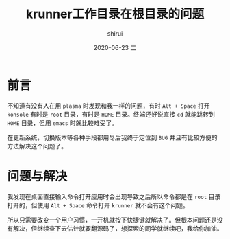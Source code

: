 #+TITLE:       krunner工作目录在根目录的问题
#+AUTHOR:      shirui
#+EMAIL:       1229408499@qq.com
#+DATE:        2020-06-23 二
#+URI:         /blog/%y/%m/%d/krunner-cwd
#+KEYWORDS:    plasma, krunner, Linux
#+TAGS:        plasma, krunner, Linux
#+LANGUAGE:    en
#+OPTIONS:     H:3 num:nil toc:nil \n:nil ::t |:t ^:nil -:nil f:t *:t <:t
#+DESCRIPTION: 找到了如何避免krunner运行在根目录下的方法

* 前言
不知道有没有人在用 =plasma= 时发现和我一样的问题，有时 =Alt + Space= 打开 =konsole= 有时是 =root= 目录，有时是 =HOME= 目录。终端还好说直接 =cd= 就能跳转到 =HOME= 目录，但用 =emacs= 时就比较难受了。

在更新系统，切换版本等各种手段都用尽后我终于定位到 =BUG= 并且有比较方便的方法解决这个问题了。

* 问题与解决
我发现在桌面直接输入命令打开应用时会出现导致之后所以命令都是在 =root= 目录打开的，但使用 =Alt + Space= 命令打开 =krunner= 就不会有这个问题。

所以只需要改变一个用户习惯，一开机就按下快捷键就解决了。但根本问题还是没有解决，但继续查下去估计就要翻源码了，想探索的同学就继续吧，我给你加油。
